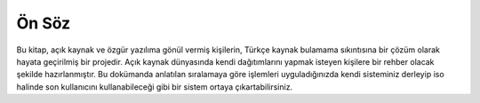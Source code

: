 Ön Söz
======

Bu kitap, açık kaynak ve özgür yazılıma gönül vermiş kişilerin, Türkçe kaynak bulamama sıkıntısına bir çözüm olarak hayata geçirilmiş bir projedir. Açık kaynak dünyasında kendi dağıtımlarını yapmak isteyen kişilere bir rehber olacak şekilde hazırlanmıştır. Bu dokümanda anlatılan sıralamaya göre işlemleri uyguladığınızda kendi sisteminiz derleyip iso halinde son kullanıcını kullanabileceği gibi bir sistem ortaya çıkartabilirsiniz. 


.. raw:: pdf

   PageBreak
